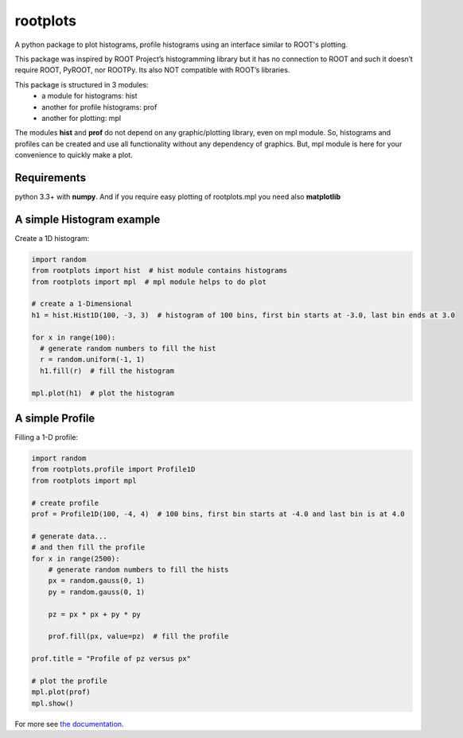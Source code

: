 rootplots
=========

A python package to plot histograms, profile histograms using an interface similar to ROOT's plotting.

This package was inspired by ROOT Project’s histogramming library but it has no connection to ROOT and such it doesn’t
require ROOT, PyROOT, nor ROOTPy. Its also NOT compatible with ROOT’s libraries.

This package is structured in 3 modules:
    - a module for histograms: hist
    - another for profile histograms: prof
    - another for plotting: mpl

The modules **hist** and **prof** do not depend on any graphic/plotting library, even on mpl module. So, histograms and
profiles can be created and use all functionality without any dependency of graphics. But, mpl module is here for your
convenience to quickly make a plot.


Requirements
------------
python 3.3+ with **numpy**. And if you require easy plotting of rootplots.mpl you need also **matplotlib**


A simple Histogram example
--------------------------
Create a 1D histogram:

.. code:: python

   import random
   from rootplots import hist  # hist module contains histograms
   from rootplots import mpl  # mpl module helps to do plot

   # create a 1-Dimensional
   h1 = hist.Hist1D(100, -3, 3)  # histogram of 100 bins, first bin starts at -3.0, last bin ends at 3.0

   for x in range(100):
     # generate random numbers to fill the hist
     r = random.uniform(-1, 1)
     h1.fill(r)  # fill the histogram

   mpl.plot(h1)  # plot the histogram



A simple Profile
----------------

Filling a 1-D profile:

.. code:: python

    import random
    from rootplots.profile import Profile1D
    from rootplots import mpl

    # create profile
    prof = Profile1D(100, -4, 4)  # 100 bins, first bin starts at -4.0 and last bin is at 4.0

    # generate data...
    # and then fill the profile
    for x in range(2500):
        # generate random numbers to fill the hists
        px = random.gauss(0, 1)
        py = random.gauss(0, 1)

        pz = px * px + py * py

        prof.fill(px, value=pz)  # fill the profile

    prof.title = "Profile of pz versus px"

    # plot the profile
    mpl.plot(prof)
    mpl.show()

For more see  `the documentation  <https://quarkme84.github.io/rootplots/>`_.